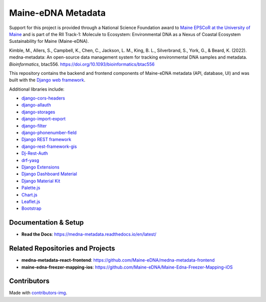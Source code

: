 ===================
Maine-eDNA Metadata
===================
.. image:: https://readthedocs.org/projects/medna-metadata/badge/?version=latest
  :target: https://medna-metadata.readthedocs.io/en/latest/?badge=latest
  :alt: Documentation Status

Support for this project is provided through a National Science Foundation award to `Maine EPSCoR at the University of
Maine <https://umaine.edu/edna/>`__ and is part of the RII Track-1: Molecule to Ecosystem: Environmental DNA as a Nexus
of Coastal Ecosystem Sustainability for Maine (Maine-eDNA).

Kimble, M., Allers, S., Campbell, K., Chen, C., Jackson, L. M., King, B. L., Silverbrand, S., York, G., & Beard, K. (2022). medna-metadata: An open-source data management system for tracking environmental DNA samples and metadata. *Bioinformatics*, btac556. https://doi.org/10.1093/bioinformatics/btac556

This repository contains the backend and frontend components of Maine-eDNA metadata (API, database, UI) and was built
with the `Django web framework <https://www.djangoproject.com/>`__.

Additional libraries include:

- `django-cors-headers <https://github.com/adamchainz/django-cors-headers>`__
- `django-allauth <https://github.com/pennersr/django-allauth>`__
- `django-storages <https://github.com/jschneier/django-storages>`__
- `django-import-export <https://github.com/django-import-export/django-import-export>`__
- `django-filter <https://github.com/carltongibson/django-filter>`__
- `django-phonenumber-field <https://github.com/stefanfoulis/django-phonenumber-field>`__
- `Django REST framework <https://github.com/encode/django-rest-framework>`__
- `django-rest-framework-gis <https://github.com/openwisp/django-rest-framework-gis>`__
- `Dj-Rest-Auth <https://github.com/iMerica/dj-rest-auth>`__
- `drf-yasg <https://github.com/axnsan12/drf-yasg>`__
- `Django Extensions <https://github.com/django-extensions/django-extensions>`__
- `Django Dashboard Material <https://github.com/app-generator/django-material-dashboard>`__
- `Django Material Kit <https://github.com/app-generator/django-material-kit>`__
- `Palette.js <https://github.com/google/palette.js>`__
- `Chart.js <https://github.com/chartjs/Chart.js>`__
- `Leaflet.js <https://leafletjs.com/>`__
- `Bootstrap <https://github.com/twbs/bootstrap>`__

Documentation & Setup
---------------------

- **Read the Docs**: https://medna-metadata.readthedocs.io/en/latest/

Related Repositories and Projects
---------------------------------

- **medna-metadata-react-frontend**: https://github.com/Maine-eDNA/medna-metadata-frontend
- **maine-edna-freezer-mapping-ios**: https://github.com/Maine-eDNA/Maine-Edna-Freezer-Mapping-iOS


Contributors
------------
.. image:: https://contrib.rocks/image?repo=Maine-eDNA/medna-metadata
   :target: https://github.com/Maine-eDNA/medna-metadata/graphs/contributors
   :alt: Repository Contributors

Made with `contributors-img <https://contrib.rocks>`__.
